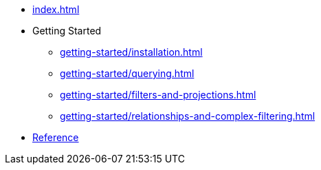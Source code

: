 * xref:index.adoc[]
* Getting Started
** xref:getting-started/installation.adoc[]
** xref:getting-started/querying.adoc[]
** xref:getting-started/filters-and-projections.adoc[]
** xref:getting-started/relationships-and-complex-filtering.adoc[]
* link:/cypher-builder/reference[Reference]
